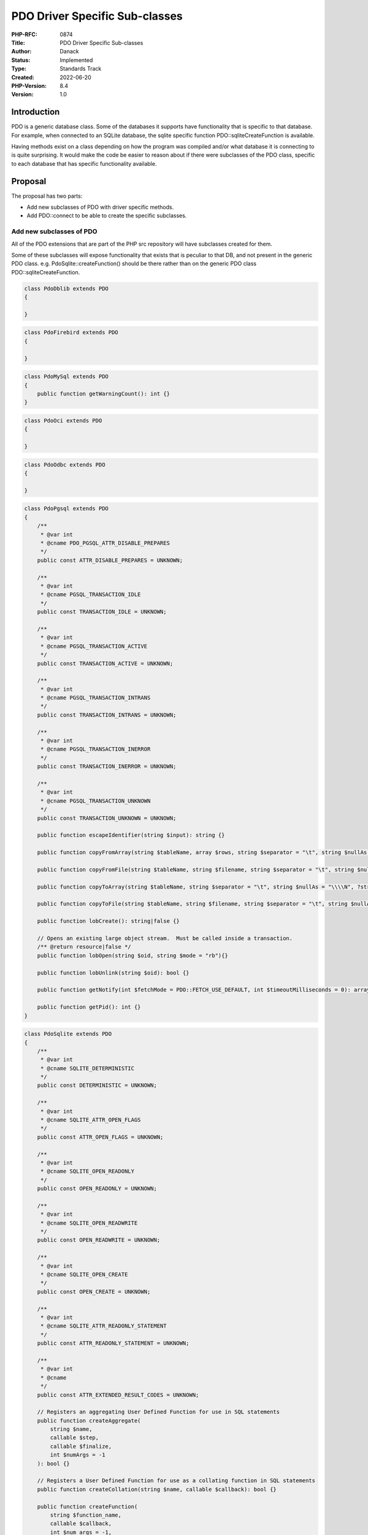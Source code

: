 PDO Driver Specific Sub-classes
===============================

:PHP-RFC: 0874
:Title: PDO Driver Specific Sub-classes
:Author: Danack
:Status: Implemented
:Type: Standards Track
:Created: 2022-06-20
:PHP-Version: 8.4
:Version: 1.0

Introduction
------------

PDO is a generic database class. Some of the databases it supports have
functionality that is specific to that database. For example, when
connected to an SQLite database, the sqlite specific function
PDO::sqliteCreateFunction is available.

Having methods exist on a class depending on how the program was
compiled and/or what database it is connecting to is quite surprising.
It would make the code be easier to reason about if there were
subclasses of the PDO class, specific to each database that has specific
functionality available.

Proposal
--------

The proposal has two parts:

-  Add new subclasses of PDO with driver specific methods.
-  Add PDO::connect to be able to create the specific subclasses.

Add new subclasses of PDO
~~~~~~~~~~~~~~~~~~~~~~~~~

All of the PDO extensions that are part of the PHP src repository will
have subclasses created for them.

Some of these subclasses will expose functionality that exists that is
peculiar to that DB, and not present in the generic PDO class. e.g.
PdoSqlite::createFunction() should be there rather than on the generic
PDO class PDO::sqliteCreateFunction.

.. code:: php

   class PdoDblib extends PDO
   {

   }

.. code:: php

   class PdoFirebird extends PDO
   {
    
   }

.. code:: php

   class PdoMySql extends PDO
   {
       public function getWarningCount(): int {}
   }

.. code:: php

   class PdoOci extends PDO
   {
     
   }

.. code:: php

   class PdoOdbc extends PDO
   {

   }

.. code:: php

   class PdoPgsql extends PDO
   {
       /**
        * @var int
        * @cname PDO_PGSQL_ATTR_DISABLE_PREPARES
        */
       public const ATTR_DISABLE_PREPARES = UNKNOWN;

       /**
        * @var int
        * @cname PGSQL_TRANSACTION_IDLE
        */
       public const TRANSACTION_IDLE = UNKNOWN;

       /**
        * @var int
        * @cname PGSQL_TRANSACTION_ACTIVE
        */
       public const TRANSACTION_ACTIVE = UNKNOWN;

       /**
        * @var int
        * @cname PGSQL_TRANSACTION_INTRANS
        */
       public const TRANSACTION_INTRANS = UNKNOWN;

       /**
        * @var int
        * @cname PGSQL_TRANSACTION_INERROR
        */
       public const TRANSACTION_INERROR = UNKNOWN;

       /**
        * @var int
        * @cname PGSQL_TRANSACTION_UNKNOWN
        */
       public const TRANSACTION_UNKNOWN = UNKNOWN;

       public function escapeIdentifier(string $input): string {}

       public function copyFromArray(string $tableName, array $rows, string $separator = "\t", string $nullAs = "\\\\N", ?string $fields = null): bool {}

       public function copyFromFile(string $tableName, string $filename, string $separator = "\t", string $nullAs = "\\\\N", ?string $fields = null): bool {}

       public function copyToArray(string $tableName, string $separator = "\t", string $nullAs = "\\\\N", ?string $fields = null): array|false {}

       public function copyToFile(string $tableName, string $filename, string $separator = "\t", string $nullAs = "\\\\N", ?string $fields = null): bool {}

       public function lobCreate(): string|false {}

       // Opens an existing large object stream.  Must be called inside a transaction.
       /** @return resource|false */
       public function lobOpen(string $oid, string $mode = "rb"){}

       public function lobUnlink(string $oid): bool {}

       public function getNotify(int $fetchMode = PDO::FETCH_USE_DEFAULT, int $timeoutMilliseconds = 0): array|false {}

       public function getPid(): int {}
   }

.. code:: php

   class PdoSqlite extends PDO
   {
       /**
        * @var int
        * @cname SQLITE_DETERMINISTIC
        */
       public const DETERMINISTIC = UNKNOWN;

       /**
        * @var int
        * @cname SQLITE_ATTR_OPEN_FLAGS
        */
       public const ATTR_OPEN_FLAGS = UNKNOWN;

       /**
        * @var int
        * @cname SQLITE_OPEN_READONLY
        */
       public const OPEN_READONLY = UNKNOWN;

       /**
        * @var int
        * @cname SQLITE_OPEN_READWRITE
        */
       public const OPEN_READWRITE = UNKNOWN;

       /**
        * @var int
        * @cname SQLITE_OPEN_CREATE
        */
       public const OPEN_CREATE = UNKNOWN;

       /**
        * @var int
        * @cname SQLITE_ATTR_READONLY_STATEMENT
        */
       public const ATTR_READONLY_STATEMENT = UNKNOWN;

       /**
        * @var int
        * @cname
        */
       public const ATTR_EXTENDED_RESULT_CODES = UNKNOWN;

       // Registers an aggregating User Defined Function for use in SQL statements
       public function createAggregate(
           string $name,
           callable $step,
           callable $finalize,
           int $numArgs = -1
       ): bool {}

       // Registers a User Defined Function for use as a collating function in SQL statements
       public function createCollation(string $name, callable $callback): bool {}

       public function createFunction(
           string $function_name,
           callable $callback,
           int $num_args = -1,
           int $flags = 0
       ): bool {}

   // Whether SQLITE_OMIT_LOAD_EXTENSION is defined or not depends on how
   // SQLite was compiled: https://www.sqlite.org/compile.html
   #ifndef SQLITE_OMIT_LOAD_EXTENSION
       public function loadExtension(string $name): bool {}
   #endif

       public function openBlob(
           string $table,
           string $column,
           int $rowid,
           ?string $dbname = "main", //null,
           int $flags = PdoSqlite::OPEN_READONLY
       ): mixed /* resource|false */ {}
   }

Although there may be DB specific functionality that could be exposed
for the other database types that PDO supports, this RFC does not intend
to expose them.

Add a way of creating them through PDO static factory method
~~~~~~~~~~~~~~~~~~~~~~~~~~~~~~~~~~~~~~~~~~~~~~~~~~~~~~~~~~~~

Add a static factory method to PDO called connect. During the connect
process, the exact type of database being connected to will be checked,
and if it is a DB that has a specific sub-class (i.e. all of those
extension that ship with PHP core), return that sub-class instead of a
generic PDO object

.. code:: php

   class PDO
   {
       public static function connect(string $dsn [, string $username [, string $password [, array $options ]]]) {

           if (connecting to SQLite DB) {
               return new PdoSqlite(...);
           }


           return new PDO(...);
       }
   }

PDO::connect will return the appropriate sub-class when connecting to
specific type of DB.

Users will also be able to create the DB specific classes directly,
through the appropriate constructor e.g.

.. code:: php

   $db = new PdoSqlite($dsn, $username, $password, $options);

The code will throw an exception if the type of database being connected
to isn't of the correct type for the class.

Sqlite Extension directory ini setting
~~~~~~~~~~~~~~~~~~~~~~~~~~~~~~~~~~~~~~

The Sqlite3 extension requires users to set an ini setting to allow
SQLite extensions to be loaded, presumably from a desire to keep things
'secure'. However, as this appears to only be a vulnerability if someone
is able to upload and execute PHP code on a server, in which case the
box is completely compromised any way, it doesn't seem to be necessary.

Additionally, in the proposed PdoSqlite class this code:

.. code:: c

   sqlite3_db_config(db, SQLITE_DBCONFIG_ENABLE_LOAD_EXTENSION, 1);

is used to temporarily enable extension loading, before loading the
extension, which only enables it through the C api, whereas the Sqlite3
extension uses the code:

.. code:: c

   sqlite3_enable_load_extension(sqlite_handle, 1);

which affects both the C api and loading extensions through SQL code.

Backward Incompatible Changes
-----------------------------

None known. It might be inconvenient for people who are extending PDO
class directly, and would like to extend the specific types. They would
need to write their own connect functions, that wrap and proxy those
specific types.

Proposed PHP Version(s)
-----------------------

PHP 8.3

RFC Impact
----------

To SAPIs
~~~~~~~~

Describe the impact to CLI, Development web server, embedded PHP etc.

Open Issues
-----------

These are the known current issues.

Unaffected PHP Functionality
----------------------------

Everything not PDO

Frequently asked questions
--------------------------

if someone does 'new PDO(...)' will they now get back 'PdoPgsql'
~~~~~~~~~~~~~~~~~~~~~~~~~~~~~~~~~~~~~~~~~~~~~~~~~~~~~~~~~~~~~~~~

No.

Future Scope
------------

When to deprecate old function on PDO
~~~~~~~~~~~~~~~~~~~~~~~~~~~~~~~~~~~~~

The method PDO::sqliteCreateFunction and other driver specific methods
should probably be deprecated and removed at 'some point'. Although this
cleanup should happen, the position of this RFC is that it's very low
priority, as that code has sat there for years not requiring much
maintainance.

Removing the methods that magically exist or not depending on the
specific driver created would save some complication in the PDO code. So
although there's no benefit in userland for deprecating the existing
magic methods, there may be a complexity saving in maintenance.

Choosing the version for them to be deprecated in can be left until the
future.

Quoting identifiers
~~~~~~~~~~~~~~~~~~~

During the discussion, a point was raised that currently there is no
"escape identifier" method on the base PDO class. Postgres at least has
a specific method for escaping identifiers as the rules for escaping
those are different from escaping values. It sounds valuable to add an
escape method to the base PDO class, but that needs to be done by
someone familiar with all of the database drivers.

SQLite constants
~~~~~~~~~~~~~~~~

There are SQLite constants that are not currently exposed in the SQLite3
extension including:

-  SQLITE_DIRECTONLY
-  SQLITE_INNOCUOUS
-  SQLITE_SUBTYPE

I don't intend to add these as I don't understand them.

PdoSqlite aggregations, collations and functions
~~~~~~~~~~~~~~~~~~~~~~~~~~~~~~~~~~~~~~~~~~~~~~~~

The code for these functions has been copied from the Sqlite3 extension.
Although SQLite allows creating these with different flags to indicate
what character set data should be in, the implementation is hard-coded
to use the SQLITE_UTF8 flag.

It would be possible to expose, and allow users to set, the flags of
SQLITE_UTF16, SQLITE_UTF16BE, SQLITE_UTF16LE, SQLITE_UTF16_ALIGNED, and
SQLITE_UTF8, however what the API should look like for that is 'not
obvious', aka I have no idea what it should be like, despite having
thought about it for a few hours. So, I'm planning to leave it out of
this RFC.

Proposed Voting Choices
-----------------------

Accept the RFC or not.

Question: PDO driver specific subclasses
~~~~~~~~~~~~~~~~~~~~~~~~~~~~~~~~~~~~~~~~

Voting Choices
^^^^^^^^^^^^^^

-  Yes
-  No

Voting closes at 2023-07-17T17:00:00Z

Patches and Tests
-----------------

https://github.com/php/php-src/pull/12804
https://github.com/php/php-src/pull/8707 (superseded version)

Implementation
--------------

Implemented for PHP 8.4
(https://github.com/php/php-src/commit/d6a0b3af68a55836ad7d24d4d832898c5b8c2d8e).

References
----------

A proposal to add `sqlite openblob
functionality </rfc/implement_sqlite_openblob_in_pdo>`__ previously
failed to pass. The discussion gave the impression that the sub-classing
`approach would be more
acceptable <https://externals.io/message/100773#100813>`__.

Rejected Features
-----------------

Keep this updated with features that were discussed on the mail lists.

Additional Metadata
-------------------

:Original Authors: Danack
:Slug: pdo_driver_specific_subclasses
:Wiki URL: https://wiki.php.net/rfc/pdo_driver_specific_subclasses
